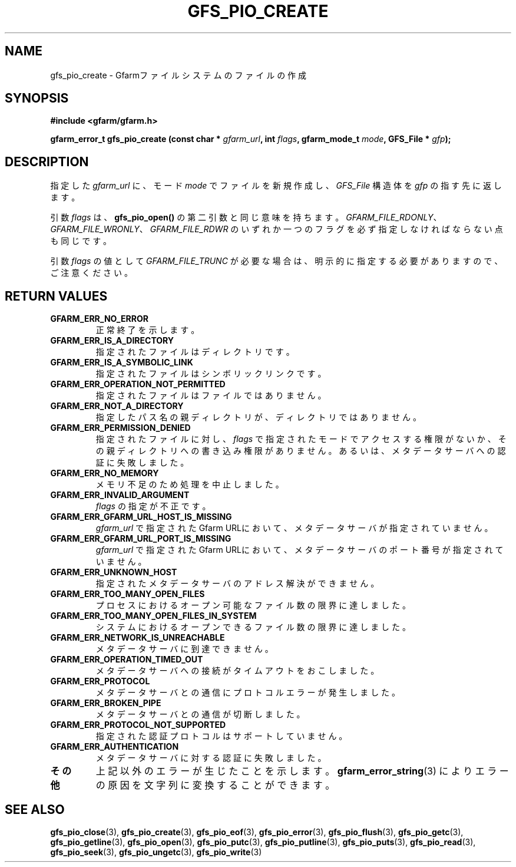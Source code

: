 .\" This manpage has been automatically generated by docbook2man 
.\" from a DocBook document.  This tool can be found at:
.\" <http://shell.ipoline.com/~elmert/comp/docbook2X/> 
.\" Please send any bug reports, improvements, comments, patches, 
.\" etc. to Steve Cheng <steve@ggi-project.org>.
.TH "GFS_PIO_CREATE" "3" "27 June 2010" "Gfarm" ""

.SH NAME
gfs_pio_create \- Gfarmファイルシステムのファイルの作成
.SH SYNOPSIS
.sp
\fB#include <gfarm/gfarm.h>
.sp
gfarm_error_t gfs_pio_create (const char * \fIgfarm_url\fB, int \fIflags\fB, gfarm_mode_t \fImode\fB, GFS_File * \fIgfp\fB);
\fR
.SH "DESCRIPTION"
.PP
指定した
\fIgfarm_url\fR
に、モード
\fImode\fR
でファイルを新規作成し、
\fIGFS_File\fR
構造体を
\fIgfp\fR
の指す先に返します。
.PP
引数
\fIflags\fR
は、
\fBgfs_pio_open()\fR
の第二引数と同じ意味を持ちます。
\fIGFARM_FILE_RDONLY\fR、
\fIGFARM_FILE_WRONLY\fR、
\fIGFARM_FILE_RDWR\fR
のいずれか一つのフラグを必ず指定しなければならない点も同じです。
.PP
引数
\fIflags\fR
の値として
\fIGFARM_FILE_TRUNC\fR
が必要な場合は、
明示的に指定する必要がありますので、ご注意ください。
.SH "RETURN VALUES"
.TP
\fBGFARM_ERR_NO_ERROR\fR
正常終了を示します。
.TP
\fBGFARM_ERR_IS_A_DIRECTORY\fR
指定されたファイルはディレクトリです。
.TP
\fBGFARM_ERR_IS_A_SYMBOLIC_LINK\fR
指定されたファイルはシンボリックリンクです。
.TP
\fBGFARM_ERR_OPERATION_NOT_PERMITTED\fR
指定されたファイルはファイルではありません。
.TP
\fBGFARM_ERR_NOT_A_DIRECTORY\fR
指定したパス名の親ディレクトリが、ディレクトリではありません。
.TP
\fBGFARM_ERR_PERMISSION_DENIED\fR
指定されたファイルに対し、
\fIflags\fR
で指定されたモードでアクセスする権限がないか、その親ディレクトリへの
書き込み権限がありません。
あるいは、メタデータサーバへの認証に失敗しました。
.TP
\fBGFARM_ERR_NO_MEMORY\fR
メモリ不足のため処理を中止しました。
.TP
\fBGFARM_ERR_INVALID_ARGUMENT\fR
\fIflags\fR
の指定が不正です。
.TP
\fBGFARM_ERR_GFARM_URL_HOST_IS_MISSING\fR
\fIgfarm_url\fR
で指定されたGfarm URLにおいて、
メタデータサーバが指定されていません。
.TP
\fBGFARM_ERR_GFARM_URL_PORT_IS_MISSING\fR
\fIgfarm_url\fR
で指定されたGfarm URLにおいて、
メタデータサーバのポート番号が指定されていません。
.TP
\fBGFARM_ERR_UNKNOWN_HOST\fR
指定されたメタデータサーバのアドレス解決ができません。
.TP
\fBGFARM_ERR_TOO_MANY_OPEN_FILES\fR
プロセスにおけるオープン可能なファイル数の限界に達しました。
.TP
\fBGFARM_ERR_TOO_MANY_OPEN_FILES_IN_SYSTEM\fR
システムにおけるオープンできるファイル数の限界に達しました。
.TP
\fBGFARM_ERR_NETWORK_IS_UNREACHABLE\fR
メタデータサーバに到達できません。
.TP
\fBGFARM_ERR_OPERATION_TIMED_OUT\fR
メタデータサーバへの接続がタイムアウトをおこしました。
.TP
\fBGFARM_ERR_PROTOCOL\fR
メタデータサーバとの通信にプロトコルエラーが発生しました。
.TP
\fBGFARM_ERR_BROKEN_PIPE\fR
メタデータサーバとの通信が切断しました。
.TP
\fBGFARM_ERR_PROTOCOL_NOT_SUPPORTED\fR
指定された認証プロトコルはサポートしていません。
.TP
\fBGFARM_ERR_AUTHENTICATION\fR
メタデータサーバに対する認証に失敗しました。
.TP
\fBその他\fR
上記以外のエラーが生じたことを示します。
\fBgfarm_error_string\fR(3)
によりエラーの原因を文字列に変換することができます。
.SH "SEE ALSO"
.PP
\fBgfs_pio_close\fR(3),
\fBgfs_pio_create\fR(3),
\fBgfs_pio_eof\fR(3),
\fBgfs_pio_error\fR(3),
\fBgfs_pio_flush\fR(3),
\fBgfs_pio_getc\fR(3),
\fBgfs_pio_getline\fR(3),
\fBgfs_pio_open\fR(3),
\fBgfs_pio_putc\fR(3),
\fBgfs_pio_putline\fR(3),
\fBgfs_pio_puts\fR(3),
\fBgfs_pio_read\fR(3),
\fBgfs_pio_seek\fR(3),
\fBgfs_pio_ungetc\fR(3),
\fBgfs_pio_write\fR(3)
